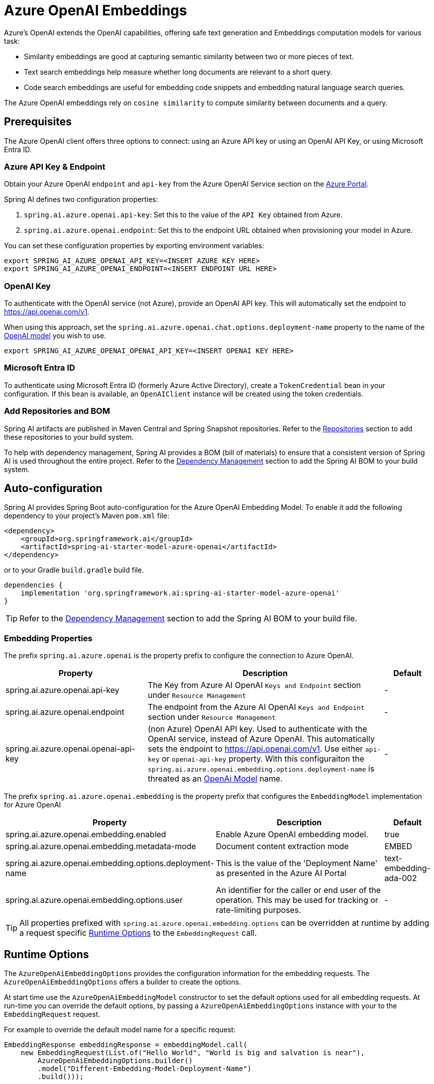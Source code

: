 = Azure OpenAI Embeddings

Azure's OpenAI extends the OpenAI capabilities, offering safe text generation and Embeddings computation models for various task:

- Similarity embeddings are good at capturing semantic similarity between two or more pieces of text.
- Text search embeddings help measure whether long documents are relevant to a short query.
- Code search embeddings are useful for embedding code snippets and embedding natural language search queries.

The Azure OpenAI embeddings rely on `cosine similarity` to compute similarity between documents and a query.

== Prerequisites


The Azure OpenAI client offers three options to connect: using an Azure API key or using an OpenAI API Key, or using Microsoft Entra ID.


=== Azure API Key & Endpoint

Obtain your Azure OpenAI `endpoint` and `api-key` from the Azure OpenAI Service section on the https://portal.azure.com[Azure Portal].

Spring AI defines two configuration properties:


1. `spring.ai.azure.openai.api-key`: Set this to the value of the `API Key` obtained from Azure.
2. `spring.ai.azure.openai.endpoint`: Set this to the endpoint URL obtained when provisioning your model in Azure.

You can set these configuration properties by exporting environment variables:

[source,shell]
----
export SPRING_AI_AZURE_OPENAI_API_KEY=<INSERT AZURE KEY HERE>
export SPRING_AI_AZURE_OPENAI_ENDPOINT=<INSERT ENDPOINT URL HERE>
----


=== OpenAI Key

To authenticate with the OpenAI service (not Azure), provide an OpenAI API key. This will automatically set the endpoint to https://api.openai.com/v1.

When using this approach, set the `spring.ai.azure.openai.chat.options.deployment-name` property to the name of the https://platform.openai.com/docs/models[OpenAI model] you wish to use.

[source,shell]
----
export SPRING_AI_AZURE_OPENAI_OPENAI_API_KEY=<INSERT OPENAI KEY HERE>
----

=== Microsoft Entra ID

To authenticate using Microsoft Entra ID (formerly Azure Active Directory), create a `TokenCredential` bean in your configuration.
If this bean is available, an `OpenAIClient` instance will be created using the token credentials.


=== Add Repositories and BOM

Spring AI artifacts are published in Maven Central and Spring Snapshot repositories.
Refer to the xref:getting-started.adoc#repositories[Repositories] section to add these repositories to your build system.

To help with dependency management, Spring AI provides a BOM (bill of materials) to ensure that a consistent version of Spring AI is used throughout the entire project. Refer to the xref:getting-started.adoc#dependency-management[Dependency Management] section to add the Spring AI BOM to your build system.


== Auto-configuration

Spring AI provides Spring Boot auto-configuration for the Azure OpenAI Embedding Model.
To enable it add the following dependency to your project's Maven `pom.xml` file:

[source, xml]
----
<dependency>
    <groupId>org.springframework.ai</groupId>
    <artifactId>spring-ai-starter-model-azure-openai</artifactId>
</dependency>
----

or to your Gradle `build.gradle` build file.

[source,groovy]
----
dependencies {
    implementation 'org.springframework.ai:spring-ai-starter-model-azure-openai'
}
----

TIP: Refer to the xref:getting-started.adoc#dependency-management[Dependency Management] section to add the Spring AI BOM to your build file.

=== Embedding Properties

The prefix `spring.ai.azure.openai` is the property prefix to configure the connection to Azure OpenAI.

[cols="3,5,1", stripes=even]
|====
| Property | Description | Default

| spring.ai.azure.openai.api-key |  The Key from Azure AI OpenAI `Keys and Endpoint` section under `Resource Management`  | -
| spring.ai.azure.openai.endpoint | The endpoint from the Azure AI OpenAI `Keys and Endpoint` section under `Resource Management` | -
| spring.ai.azure.openai.openai-api-key |  (non Azure) OpenAI API key. Used to authenticate with the OpenAI service, instead of Azure OpenAI. 
This automatically sets the endpoint to https://api.openai.com/v1. Use either `api-key` or `openai-api-key` property. 
With this configuraiton the `spring.ai.azure.openai.embedding.options.deployment-name` is threated as an https://platform.openai.com/docs/models[OpenAi Model] name.| -
|====


The prefix `spring.ai.azure.openai.embedding` is the property prefix that configures the `EmbeddingModel` implementation for Azure OpenAI

[cols="3,5,1", stripes=even]
|====
| Property | Description | Default

| spring.ai.azure.openai.embedding.enabled | Enable Azure OpenAI embedding model.  | true
| spring.ai.azure.openai.embedding.metadata-mode | Document content extraction mode    | EMBED
| spring.ai.azure.openai.embedding.options.deployment-name | This is the value of the 'Deployment Name' as presented in the Azure AI Portal | text-embedding-ada-002
| spring.ai.azure.openai.embedding.options.user | An identifier for the caller or end user of the operation. This may be used for tracking or rate-limiting purposes. | -
|====

TIP: All properties prefixed with `spring.ai.azure.openai.embedding.options` can be overridden at runtime by adding a request specific <<embedding-options>> to the `EmbeddingRequest` call.

== Runtime Options [[embedding-options]]

The `AzureOpenAiEmbeddingOptions` provides the configuration information for the embedding requests.
The `AzureOpenAiEmbeddingOptions` offers a builder to create the options.

At start time use the `AzureOpenAiEmbeddingModel` constructor to set the  default options used for all embedding requests.
At run-time you can override the default options, by passing a `AzureOpenAiEmbeddingOptions` instance with your to the  `EmbeddingRequest` request.

For example to override the default model name for a specific request:

[source,java]
----
EmbeddingResponse embeddingResponse = embeddingModel.call(
    new EmbeddingRequest(List.of("Hello World", "World is big and salvation is near"),
        AzureOpenAiEmbeddingOptions.builder()
        .model("Different-Embedding-Model-Deployment-Name")
        .build()));
----


== Sample Code

This will create a `EmbeddingModel` implementation that you can inject into your class.
Here is an example of a simple `@Controller` class that uses the `EmbeddingModel` implementation.

[source,application.properties]
----
spring.ai.azure.openai.api-key=YOUR_API_KEY
spring.ai.azure.openai.endpoint=YOUR_ENDPOINT
spring.ai.azure.openai.embedding.options.model=text-embedding-ada-002
----

[source,java]
----
@RestController
public class EmbeddingController {

    private final EmbeddingModel embeddingModel;

    @Autowired
    public EmbeddingController(EmbeddingModel embeddingModel) {
        this.embeddingModel = embeddingModel;
    }

    @GetMapping("/ai/embedding")
    public Map embed(@RequestParam(value = "message", defaultValue = "Tell me a joke") String message) {
        EmbeddingResponse embeddingResponse = this.embeddingModel.embedForResponse(List.of(message));
        return Map.of("embedding", embeddingResponse);
    }
}
----

== Manual Configuration

If you prefer not to use the Spring Boot auto-configuration, you can manually configure the `AzureOpenAiEmbeddingModel` in your application.
For this add the `spring-ai-azure-openai` dependency to your project's Maven `pom.xml` file:
[source, xml]
----
<dependency>
    <groupId>org.springframework.ai</groupId>
    <artifactId>spring-ai-azure-openai</artifactId>
</dependency>
----

or to your Gradle `build.gradle` build file.

[source,gradle]
----
dependencies {
    implementation 'org.springframework.ai:spring-ai-azure-openai'
}
----

TIP: Refer to the xref:getting-started.adoc#dependency-management[Dependency Management] section to add the Spring AI BOM to your build file.

NOTE: The `spring-ai-azure-openai` dependency also provide the access to the `AzureOpenAiEmbeddingModel`. For more information about the `AzureOpenAiChatModel` refer to the link:../embeddings/azure-openai-embeddings.html[Azure OpenAI Embeddings] section.

Next, create an `AzureOpenAiEmbeddingModel` instance and use it to compute the similarity between two input texts:

[source,java]
----
var openAIClient = OpenAIClientBuilder()
        .credential(new AzureKeyCredential(System.getenv("AZURE_OPENAI_API_KEY")))
		.endpoint(System.getenv("AZURE_OPENAI_ENDPOINT"))
		.buildClient();

var embeddingModel = new AzureOpenAiEmbeddingModel(this.openAIClient)
    .withDefaultOptions(AzureOpenAiEmbeddingOptions.builder()
        .model("text-embedding-ada-002")
        .user("user-6")
        .build());

EmbeddingResponse embeddingResponse = this.embeddingModel
	.embedForResponse(List.of("Hello World", "World is big and salvation is near"));
----

NOTE: the `text-embedding-ada-002` is actually the `Deployment Name` as presented in the Azure AI Portal.

